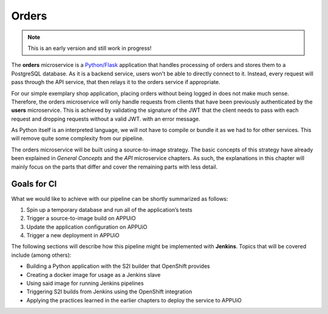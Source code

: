 Orders
======

.. note:: This is an early version and still work in progress!

.. image:: orders_architecture.PNG

The **orders** microservice is a `Python/Flask <http://flask.pocoo.org>`_ application that handles processing of orders and stores them to a PostgreSQL database. As it is a backend service, users won't be able to directly connect to it. Instead, every request will pass through the API service, that then relays it to the orders service if appropriate.

For our simple exemplary shop application, placing orders without being logged in does not make much sense. Therefore, the orders microservice will only handle requests from clients that have been previously authenticated by the **users** microservice. This is achieved by validating the signature of the JWT that the client needs to pass with each request and dropping requests without a valid JWT. with an error message.

As Python itself is an interpreted language, we will not have to compile or bundle it as we had to for other services. This will remove quite some complexity from our pipeline.

The orders microservice will be built using a source-to-image strategy. The basic concepts of this strategy have already been explained in *General Concepts* and the *API* microservice chapters. As such, the explanations in this chapter will mainly focus on the parts that differ and cover the remaining parts with less detail.

Goals for CI
------------

What we would like to achieve with our pipeline can be shortly summarized as follows:

#. Spin up a temporary database and run all of the application’s tests
#. Trigger a source-to-image build on APPUiO
#. Update the application configuration on APPUiO
#. Trigger a new deployment in APPUiO

The following sections will describe how this pipeline might be implemented with **Jenkins**. Topics that will be covered include (among others):

* Building a Python application with the S2I builder that OpenShift provides
* Creating a docker image for usage as a Jenkins slave
* Using said image for running Jenkins pipelines
* Triggering S2I builds from Jenkins using the OpenShift integration
* Applying the practices learned in the earlier chapters to deploy the service to APPUiO